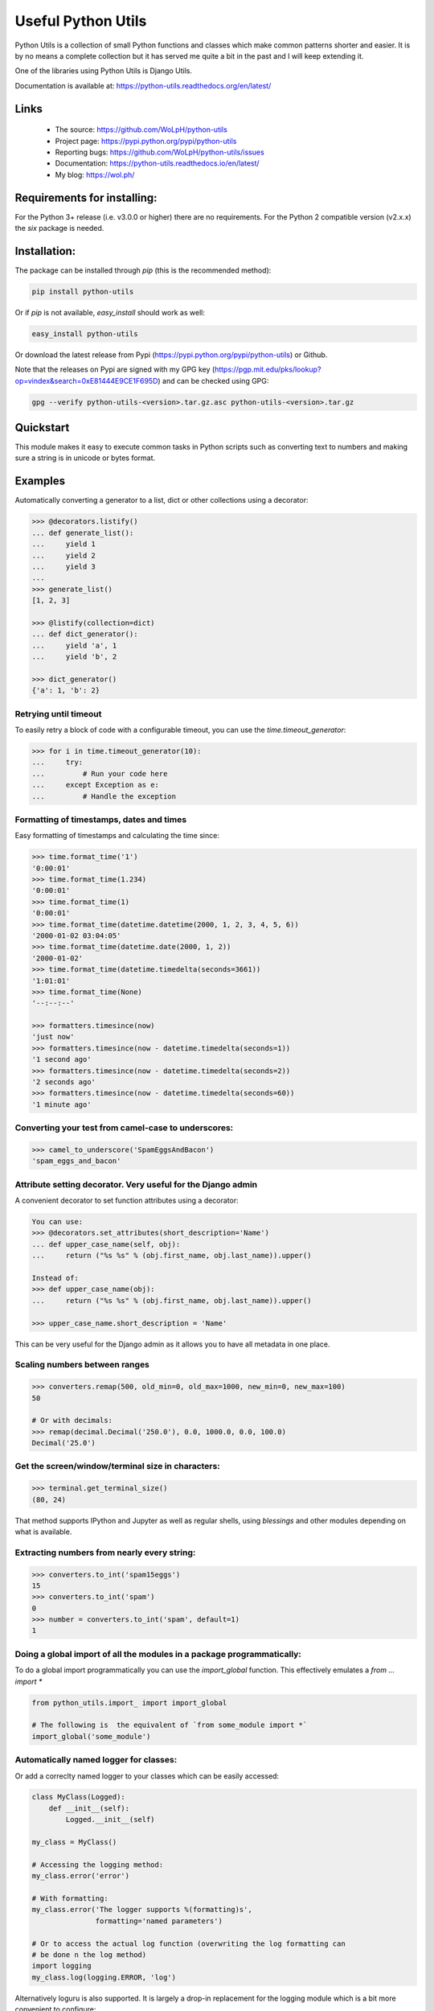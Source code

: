 Useful Python Utils
==============================================================================

.. image:: https://github.com/WoLpH/python-utils/actions/workflows/main.yml/badge.svg?branch=master
  :target: https://github.com/WoLpH/python-utils/actions/workflows/main.yml

.. image:: https://coveralls.io/repos/WoLpH/python-utils/badge.svg?branch=master
  :target: https://coveralls.io/r/WoLpH/python-utils?branch=master

Python Utils is a collection of small Python functions and
classes which make common patterns shorter and easier. It is by no means a
complete collection but it has served me quite a bit in the past and I will
keep extending it.

One of the libraries using Python Utils is Django Utils.

Documentation is available at: https://python-utils.readthedocs.org/en/latest/

Links
-----

 - The source: https://github.com/WoLpH/python-utils
 - Project page: https://pypi.python.org/pypi/python-utils
 - Reporting bugs: https://github.com/WoLpH/python-utils/issues
 - Documentation: https://python-utils.readthedocs.io/en/latest/
 - My blog: https://wol.ph/

Requirements for installing:
------------------------------------------------------------------------------

For the Python 3+ release (i.e. v3.0.0 or higher) there are no requirements.
For the Python 2 compatible version (v2.x.x) the `six` package is needed.

Installation:
------------------------------------------------------------------------------

The package can be installed through `pip` (this is the recommended method):

.. code-block:: bash

    pip install python-utils
    
Or if `pip` is not available, `easy_install` should work as well:

.. code-block:: bash

    easy_install python-utils
    
Or download the latest release from Pypi (https://pypi.python.org/pypi/python-utils) or Github.

Note that the releases on Pypi are signed with my GPG key (https://pgp.mit.edu/pks/lookup?op=vindex&search=0xE81444E9CE1F695D) and can be checked using GPG:

.. code-block:: bash

     gpg --verify python-utils-<version>.tar.gz.asc python-utils-<version>.tar.gz

Quickstart
------------------------------------------------------------------------------

This module makes it easy to execute common tasks in Python scripts such as
converting text to numbers and making sure a string is in unicode or bytes
format.

Examples
------------------------------------------------------------------------------

Automatically converting a generator to a list, dict or other collections
using a decorator:

.. code-block:: pycon

    >>> @decorators.listify()
    ... def generate_list():
    ...     yield 1
    ...     yield 2
    ...     yield 3
    ...
    >>> generate_list()
    [1, 2, 3]

    >>> @listify(collection=dict)
    ... def dict_generator():
    ...     yield 'a', 1
    ...     yield 'b', 2

    >>> dict_generator()
    {'a': 1, 'b': 2}

Retrying until timeout
~~~~~~~~~~~~~~~~~~~~~~~~~~~~~~~~~~~~~~~~~~~~~~~~~~~~~~~~~~~~~~~~~~~~~~~~~~~~~~

To easily retry a block of code with a configurable timeout, you can use the
`time.timeout_generator`:

.. code-block:: pycon

    >>> for i in time.timeout_generator(10):
    ...     try:
    ...         # Run your code here
    ...     except Exception as e:
    ...         # Handle the exception

Formatting of timestamps, dates and times
~~~~~~~~~~~~~~~~~~~~~~~~~~~~~~~~~~~~~~~~~~~~~~~~~~~~~~~~~~~~~~~~~~~~~~~~~~~~~~

Easy formatting of timestamps and calculating the time since:

.. code-block:: pycon

    >>> time.format_time('1')
    '0:00:01'
    >>> time.format_time(1.234)
    '0:00:01'
    >>> time.format_time(1)
    '0:00:01'
    >>> time.format_time(datetime.datetime(2000, 1, 2, 3, 4, 5, 6))
    '2000-01-02 03:04:05'
    >>> time.format_time(datetime.date(2000, 1, 2))
    '2000-01-02'
    >>> time.format_time(datetime.timedelta(seconds=3661))
    '1:01:01'
    >>> time.format_time(None)
    '--:--:--'

    >>> formatters.timesince(now)
    'just now'
    >>> formatters.timesince(now - datetime.timedelta(seconds=1))
    '1 second ago'
    >>> formatters.timesince(now - datetime.timedelta(seconds=2))
    '2 seconds ago'
    >>> formatters.timesince(now - datetime.timedelta(seconds=60))
    '1 minute ago'

Converting your test from camel-case to underscores:
~~~~~~~~~~~~~~~~~~~~~~~~~~~~~~~~~~~~~~~~~~~~~~~~~~~~~~~~~~~~~~~~~~~~~~~~~~~~~~

.. code-block:: pycon

    >>> camel_to_underscore('SpamEggsAndBacon')
    'spam_eggs_and_bacon'

Attribute setting decorator. Very useful for the Django admin
~~~~~~~~~~~~~~~~~~~~~~~~~~~~~~~~~~~~~~~~~~~~~~~~~~~~~~~~~~~~~~~~~~~~~~~~~~~~~~
A convenient decorator to set function attributes using a decorator:

.. code-block:: pycon

    You can use:
    >>> @decorators.set_attributes(short_description='Name')
    ... def upper_case_name(self, obj):
    ...     return ("%s %s" % (obj.first_name, obj.last_name)).upper()

    Instead of:
    >>> def upper_case_name(obj):
    ...     return ("%s %s" % (obj.first_name, obj.last_name)).upper()

    >>> upper_case_name.short_description = 'Name'

This can be very useful for the Django admin as it allows you to have all
metadata in one place.

Scaling numbers between ranges
~~~~~~~~~~~~~~~~~~~~~~~~~~~~~~~~~~~~~~~~~~~~~~~~~~~~~~~~~~~~~~~~~~~~~~~~~~~~~~

.. code-block:: pycon

    >>> converters.remap(500, old_min=0, old_max=1000, new_min=0, new_max=100)
    50

    # Or with decimals:
    >>> remap(decimal.Decimal('250.0'), 0.0, 1000.0, 0.0, 100.0)
    Decimal('25.0')

Get the screen/window/terminal size in characters:
~~~~~~~~~~~~~~~~~~~~~~~~~~~~~~~~~~~~~~~~~~~~~~~~~~~~~~~~~~~~~~~~~~~~~~~~~~~~~~

.. code-block:: pycon

    >>> terminal.get_terminal_size()
    (80, 24)

That method supports IPython and Jupyter as well as regular shells, using
`blessings` and other modules depending on what is available.

Extracting numbers from nearly every string:
~~~~~~~~~~~~~~~~~~~~~~~~~~~~~~~~~~~~~~~~~~~~~~~~~~~~~~~~~~~~~~~~~~~~~~~~~~~~~~

.. code-block:: pycon

    >>> converters.to_int('spam15eggs')
    15
    >>> converters.to_int('spam')
    0
    >>> number = converters.to_int('spam', default=1)
    1

Doing a global import of all the modules in a package programmatically:
~~~~~~~~~~~~~~~~~~~~~~~~~~~~~~~~~~~~~~~~~~~~~~~~~~~~~~~~~~~~~~~~~~~~~~~~~~~~~~

To do a global import programmatically you can use the `import_global`
function. This effectively emulates a `from ... import *`

.. code-block:: python

    from python_utils.import_ import import_global

    # The following is  the equivalent of `from some_module import *`
    import_global('some_module')

Automatically named logger for classes:
~~~~~~~~~~~~~~~~~~~~~~~~~~~~~~~~~~~~~~~~~~~~~~~~~~~~~~~~~~~~~~~~~~~~~~~~~~~~~~

Or add a correclty named logger to your classes which can be easily accessed:

.. code-block:: python

    class MyClass(Logged):
        def __init__(self):
            Logged.__init__(self)

    my_class = MyClass()

    # Accessing the logging method:
    my_class.error('error')

    # With formatting:
    my_class.error('The logger supports %(formatting)s',
                   formatting='named parameters')

    # Or to access the actual log function (overwriting the log formatting can
    # be done n the log method)
    import logging
    my_class.log(logging.ERROR, 'log')

Alternatively loguru is also supported. It is largely a drop-in replacement for the logging module which is a bit more convenient to configure:

First install the extra loguru package:

.. code-block:: bash

    pip install 'python-utils[loguru]'

.. code-block:: python

    class MyClass(Logurud):
        ...

Now you can use the `Logurud` class to make functions such as `self.info()`
available. The benefit of this approach is that you can add extra context or
options to you specific loguru instance (i.e. `self.logger`):

Convenient type aliases and some commonly used types:

.. code-block:: python

    # For type hinting scopes such as locals/globals/vars
    Scope = Dict[str, Any]
    OptionalScope = O[Scope]

    # Note that Number is only useful for extra clarity since float
    # will work for both int and float in practice.
    Number = U[int, float]
    DecimalNumber = U[Number, decimal.Decimal]

    # To accept an exception or list of exceptions
    ExceptionType = Type[Exception]
    ExceptionsType = U[Tuple[ExceptionType, ...], ExceptionType]

    # Matching string/bytes types:
    StringTypes = U[str, bytes]
